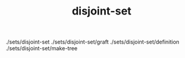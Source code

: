 # _*_ mode:org _*_
#+TITLE: disjoint-set
#+STARTUP: indent
#+OPTIONS: toc:nil


./sets/disjoint-set
./sets/disjoint-set/graft
./sets/disjoint-set/definition
./sets/disjoint-set/make-tree





















# Local Variables:
# eval: (wiki-mode)
# End:
